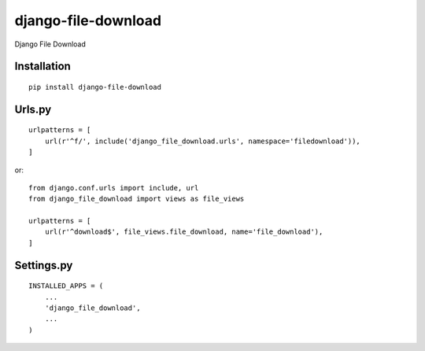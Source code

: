====================
django-file-download
====================

Django File Download

Installation
============

::

    pip install django-file-download


Urls.py
=======

::

    urlpatterns = [
        url(r'^f/', include('django_file_download.urls', namespace='filedownload')),
    ]


or::

    from django.conf.urls import include, url
    from django_file_download import views as file_views

    urlpatterns = [
        url(r'^download$', file_views.file_download, name='file_download'),
    ]


Settings.py
===========

::

    INSTALLED_APPS = (
        ...
        'django_file_download',
        ...
    )

